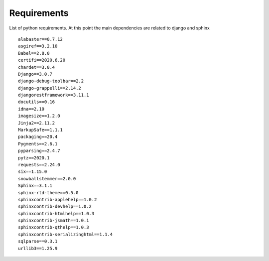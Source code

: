 Requirements
=======================
List of python requirements. At this point the main dependencies are related to django and sphinx

::

    alabaster==0.7.12
    asgiref==3.2.10
    Babel==2.8.0
    certifi==2020.6.20
    chardet==3.0.4
    Django==3.0.7
    django-debug-toolbar==2.2
    django-grappelli==2.14.2
    djangorestframework==3.11.1
    docutils==0.16
    idna==2.10
    imagesize==1.2.0
    Jinja2==2.11.2
    MarkupSafe==1.1.1
    packaging==20.4
    Pygments==2.6.1
    pyparsing==2.4.7
    pytz==2020.1
    requests==2.24.0
    six==1.15.0
    snowballstemmer==2.0.0
    Sphinx==3.1.1
    sphinx-rtd-theme==0.5.0
    sphinxcontrib-applehelp==1.0.2
    sphinxcontrib-devhelp==1.0.2
    sphinxcontrib-htmlhelp==1.0.3
    sphinxcontrib-jsmath==1.0.1
    sphinxcontrib-qthelp==1.0.3
    sphinxcontrib-serializinghtml==1.1.4
    sqlparse==0.3.1
    urllib3==1.25.9
